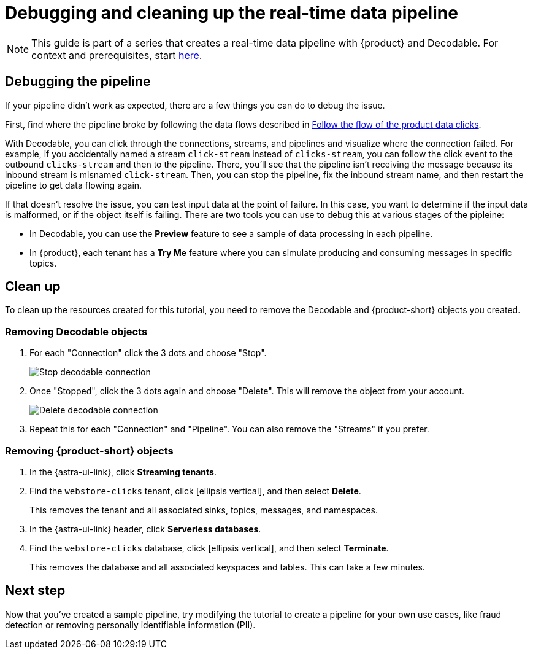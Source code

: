 = Debugging and cleaning up the real-time data pipeline
:navtitle: 4. Debugging and cleanup

[NOTE]
====
This guide is part of a series that creates a real-time data pipeline with {product} and Decodable. For context and prerequisites, start xref:streaming-learning:use-cases-architectures:real-time-data-pipeline/index.adoc[here].
====

== Debugging the pipeline

If your pipeline didn't work as expected, there are a few things you can do to debug the issue.

First, find where the pipeline broke by following the data flows described in xref:real-time-data-pipeline/03-put-it-all-together.adoc#following-the-flow[Follow the flow of the product data clicks].

With Decodable, you can click through the connections, streams, and pipelines and visualize where the connection failed.
For example, if you accidentally named a stream `click-stream` instead of `clicks-stream`, you can follow the click event to the outbound `clicks-stream` and then to the pipeline.
There, you'll see that the pipeline isn't receiving the message because its inbound stream is misnamed `click-stream`.
Then, you can stop the pipeline, fix the inbound stream name, and then restart the pipeline to get data flowing again.

If that doesn't resolve the issue, you can test input data at the point of failure.
In this case, you want to determine if the input data is malformed, or if the object itself is failing.
There are two tools you can use to debug this at various stages of the pipleine:

* In Decodable, you can use the **Preview** feature to see a sample of data processing in each pipeline.
* In {product}, each tenant has a **Try Me** feature where you can simulate producing and consuming messages in specific topics.

== Clean up

To clean up the resources created for this tutorial, you need to remove the Decodable and {product-short} objects you created.

=== Removing Decodable objects

. For each "Connection" click the 3 dots and choose "Stop".
+
image:decodable-data-pipeline/04/image1.png["Stop decodable connection"]

. Once "Stopped", click the 3 dots again and choose "Delete". This will remove the object from your account.
+
image:decodable-data-pipeline/04/image2.png["Delete decodable connection"]

. Repeat this for each "Connection" and "Pipeline". You can also remove the "Streams" if you prefer.

=== Removing {product-short} objects

. In the {astra-ui-link}, click *Streaming tenants*.

. Find the `webstore-clicks` tenant, click icon:ellipsis-vertical[name="More"], and then select **Delete**.
+
This removes the tenant and all associated sinks, topics, messages, and namespaces.

. In the {astra-ui-link} header, click **Serverless databases**.

. Find the `webstore-clicks` database, click icon:ellipsis-vertical[name="More"], and then select **Terminate**.
+
This removes the database and all associated keyspaces and tables.
This can take a few minutes.

== Next step

Now that you've created a sample pipeline, try modifying the tutorial to create a pipeline for your own use cases, like fraud detection or removing personally identifiable information (PII).